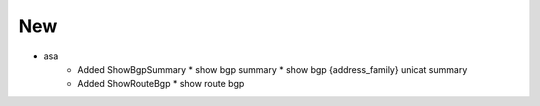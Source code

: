 --------------------------------------------------------------------------------
                                      New                                       
--------------------------------------------------------------------------------

* asa
    * Added ShowBgpSummary
      * show bgp summary
      * show bgp {address_family} unicat summary
    * Added ShowRouteBgp
      * show route bgp
